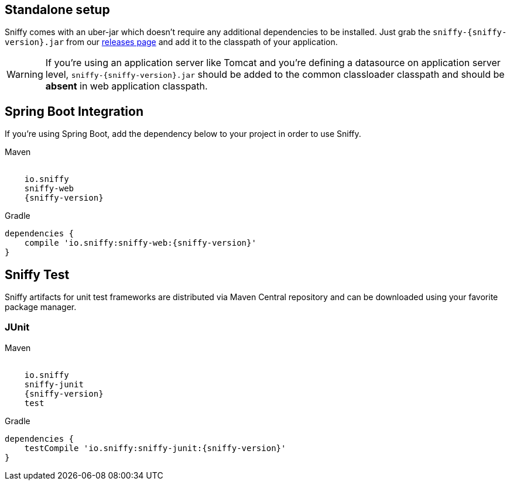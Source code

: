 == Standalone setup

Sniffy comes with an uber-jar which doesn't require any additional dependencies to be installed.
Just grab the `sniffy-{sniffy-version}.jar` from our https://github.com/sniffy/sniffy/releases/latest[releases page] and add it to the classpath of your application.

WARNING: If you're using an application server like Tomcat and you're defining a datasource on application server level, `sniffy-{sniffy-version}.jar` should be added to the common classloader classpath and should be *absent* in web application classpath.

== Spring Boot Integration

If you're using Spring Boot, add the dependency below to your project in order to use Sniffy.
[source,xml,indent=0,subs="attributes",role="primary"]
.Maven
----
<dependency>
    <groupId>io.sniffy</groupId>
    <artifactId>sniffy-web</artifactId>
    <version>{sniffy-version}</version>
</dependency>
----

[source,groovy,indent=0,subs="attributes",role="secondary"]
.Gradle
----
dependencies {
    compile 'io.sniffy:sniffy-web:{sniffy-version}'
}
----

== Sniffy Test

Sniffy artifacts for unit test frameworks are distributed via Maven Central repository and can be downloaded using your favorite package manager.

=== JUnit
[source,xml,indent=0,subs="attributes",role="primary"]
.Maven
----
<dependency>
    <groupId>io.sniffy</groupId>
    <artifactId>sniffy-junit</artifactId>
    <version>{sniffy-version}</version>
    <scope>test</scope>
</dependency>
----

[source,groovy,indent=0,subs="attributes",role="secondary"]
.Gradle
----
dependencies {
    testCompile 'io.sniffy:sniffy-junit:{sniffy-version}'
}
----